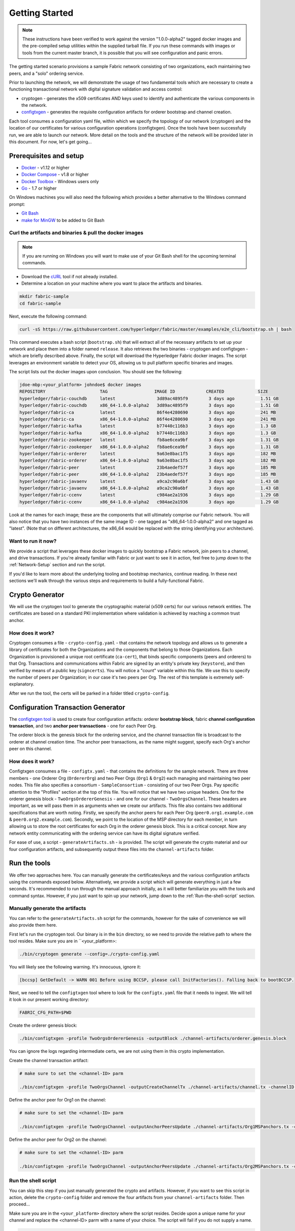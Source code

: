 Getting Started
===============

.. note:: These instructions have been verified to work against the version "1.0.0-alpha2" tagged docker
          images and the pre-compiled setup utilities within the supplied tarball file.
          If you run these commands with images or tools from the current master
          branch, it is possible that you will see configuration and panic errors.

The getting started scenario provisions a sample Fabric network consisting of
two organizations, each maintaining two peers, and a "solo" ordering service.

Prior to launching the network, we will demonstrate the usage of two fundamental tools
which are necessary to create a functioning transactional network with digital
signature validation and access control:

- cryptogen - generates the x509 certificates AND keys used to identify and
  authenticate the various components in the network.
- `configtxgen <https://github.com/hyperledger/fabric/blob/master/docs/source/configtxgen.rst>`__ -
  generates the requisite configuration artifacts for orderer bootstrap and
  channel creation.

Each tool consumes a configuration yaml file, within which we specify the topology
of our network (cryptogen) and the location of our certificates for various
configuration operations (configtxgen).  Once the tools have been successfully run,
we are able to launch our network.  More detail on the tools and the structure of
the network will be provided later in this document.  For now, let's get going...

Prerequisites and setup
-----------------------

- `Docker <https://www.docker.com/products/overview>`__ - v1.12 or higher
- `Docker Compose <https://docs.docker.com/compose/overview/>`__ - v1.8 or higher
- `Docker Toolbox <https://docs.docker.com/toolbox/toolbox_install_windows/>`__ - Windows users only
- `Go <https://golang.org/>`__ - 1.7 or higher

On Windows machines you will also need the following which provides a better alternative to the Windows command prompt:

- `Git Bash <https://git-scm.com/downloads>`__
- `make for MinGW <http://sourceforge.net/projects/mingw/files/MinGW/Extension/make/make-3.82.90-cvs/make-3.82.90-2-mingw32-cvs-20120902-bin.tar.lzma>`__ to be added to Git Bash

Curl the artifacts and binaries & pull the docker images
^^^^^^^^^^^^^^^^^^^^^^^^^^^^^^^^^^^^^^^^^^^^^^^^^^^^^^^^

.. note:: If you are running on Windows you will want to make use of your Git
          Bash shell for the upcoming terminal commands.

- Download the `cURL <https://curl.haxx.se/download.html>`__ tool if not already installed.
- Determine a location on your machine where you want to place the artifacts and binaries.

.. code:: bash

  mkdir fabric-sample
  cd fabric-sample

Next, execute the following command:

.. code:: bash

  curl -sS https://raw.githubusercontent.com/hyperledger/fabric/master/examples/e2e_cli/bootstrap.sh | bash

This command executes a bash script (``bootstrap.sh``) that will extract all of the necessary
artifacts to set up your network and place them into a folder named ``release``.
It also retrieves the two binaries - cryptogen and configtxgen - which are briefly
described above.  Finally, the script will download the Hyperledger Fabric
docker images. The script leverages an environment variable to detect your OS, allowing us to pull
platform specific binaries and images.

The script lists out the docker images upon conclusion.  You should see the
following:

.. code:: bash

  jdoe-mbp:<your_platform> johndoe$ docker images
  REPOSITORY                     TAG                  IMAGE ID            CREATED             SIZE
  hyperledger/fabric-couchdb     latest                3d89ac4895f9        3 days ago          1.51 GB
  hyperledger/fabric-couchdb     x86_64-1.0.0-alpha2   3d89ac4895f9        3 days ago          1.51 GB
  hyperledger/fabric-ca          latest                86f4e4280690        3 days ago          241 MB
  hyperledger/fabric-ca          x86_64-1.0.0-alpha2   86f4e4280690        3 days ago          241 MB
  hyperledger/fabric-kafka       latest                b77440c116b3        3 days ago          1.3 GB
  hyperledger/fabric-kafka       x86_64-1.0.0-alpha2   b77440c116b3        3 days ago          1.3 GB
  hyperledger/fabric-zookeeper   latest                fb8ae6cea9bf        3 days ago          1.31 GB
  hyperledger/fabric-zookeeper   x86_64-1.0.0-alpha2   fb8ae6cea9bf        3 days ago          1.31 GB
  hyperledger/fabric-orderer     latest                9a63e8bac1f5        3 days ago          182 MB
  hyperledger/fabric-orderer     x86_64-1.0.0-alpha2   9a63e8bac1f5        3 days ago          182 MB
  hyperledger/fabric-peer        latest                23b4aedef57f        3 days ago          185 MB
  hyperledger/fabric-peer        x86_64-1.0.0-alpha2   23b4aedef57f        3 days ago          185 MB
  hyperledger/fabric-javaenv     latest                a9ca2c90a6bf        3 days ago          1.43 GB
  hyperledger/fabric-javaenv     x86_64-1.0.0-alpha2   a9ca2c90a6bf        3 days ago          1.43 GB
  hyperledger/fabric-ccenv       latest                c984ae2a1936        3 days ago          1.29 GB
  hyperledger/fabric-ccenv       x86_64-1.0.0-alpha2   c984ae2a1936        3 days ago          1.29 GB


Look at the names for each image; these are the components that will ultimately
comprise our Fabric network.  You will also notice that you have two instances
of the same image ID - one tagged as "x86_64-1.0.0-alpha2" and one tagged as "latest".
(Note that on different architectures, the x86_64 would be replaced with the string
identifying your architecture).

Want to run it now?
^^^^^^^^^^^^^^^^^^^

We provide a script that leverages these docker images to quickly bootstrap
a Fabric network, join peers to a channel, and drive transactions.  If you're
already familiar with Fabric or just want to see it in action, feel free to jump
down to the :ref:`Network-Setup` section and run the script.

If you'd like to learn more about the underlying tooling and bootstrap mechanics,
continue reading.  In these next sections we'll walk through the various steps
and requirements to build a fully-functional Fabric.

Crypto Generator
----------------

We will use the cryptogen tool to generate the cryptographic material (x509 certs)
for our various network entities.  The certificates are based on a standard PKI
implementation where validation is achieved by reaching a common trust anchor.

How does it work?
^^^^^^^^^^^^^^^^^

Cryptogen consumes a file - ``crypto-config.yaml`` - that contains the network
topology and allows us to generate a library of certificates for both the
Organizations and the components that belong to those Organizations.  Each
Organization is provisioned a unique root certificate (``ca-cert``), that binds
specific components (peers and orderers) to that Org.  Transactions and communications
within Fabric are signed by an entity's private key (``keystore``), and then verified
by means of a public key (``signcerts``).  You will notice a "count" variable within
this file.  We use this to specify the number of peers per Organization; in our
case it's two peers per Org.  The rest of this template is extremely
self-explanatory.

After we run the tool, the certs will be parked in a folder titled ``crypto-config``.

Configuration Transaction Generator
-----------------------------------

The `configtxgen
tool <https://github.com/hyperledger/fabric/blob/master/docs/source/configtxgen.rst>`__
is used to create four configuration artifacts: orderer **bootstrap block**, fabric
**channel configuration transaction**, and two **anchor peer transactions** - one
for each Peer Org.

The orderer block is the genesis block for the ordering service, and the
channel transaction file is broadcast to the orderer at channel creation
time.  The anchor peer transactions, as the name might suggest, specify each
Org's anchor peer on this channel.

How does it work?
^^^^^^^^^^^^^^^^^

Configtxgen consumes a file - ``configtx.yaml`` - that contains the definitions
for the sample network. There are three members - one Orderer Org (``OrdererOrg``)
and two Peer Orgs (``Org1`` & ``Org2``) each managing and maintaining two peer nodes.
This file also specifies a consortium - ``SampleConsortium`` - consisting of our
two Peer Orgs.  Pay specific attention to the "Profiles" section at the top of
this file.  You will notice that we have two unique headers. One for the orderer genesis
block - ``TwoOrgsOrdererGenesis`` - and one for our channel - ``TwoOrgsChannel``.
These headers are important, as we will pass them in as arguments when we create
our artifacts.  This file also contains two additional specifications that are worth
noting.  Firstly, we specify the anchor peers for each Peer Org
(``peer0.org1.example.com`` & ``peer0.org2.example.com``).  Secondly, we point to
the location of the MSP directory for each member, in turn allowing us to store the
root certificates for each Org in the orderer genesis block.  This is a critical
concept. Now any network entity communicating with the ordering service can have
its digital signature verified.

For ease of use, a script - ``generateArtifacts.sh`` - is provided. The
script will generate the crypto material and our four configuration artifacts, and
subsequently output these files into the ``channel-artifacts`` folder.

Run the tools
-------------

We offer two approaches here.  You can manually generate the certificates/keys
and the various configuration artifacts using the commands exposed below.
Alternatively, we provide a script which will generate everything in just a few
seconds.  It's recommended to run through the manual approach initially, as it
will better familiarize you with the tools and command syntax.  However, if you just want
to spin up your network, jump down to the :ref:`Run-the-shell-script` section.

Manually generate the artifacts
^^^^^^^^^^^^^^^^^^^^^^^^^^^^^^^

You can refer to the ``generateArtifacts.sh`` script for the commands, however
for the sake of convenience we will also provide them here.

First let's run the cryptogen tool.  Our binary is in the ``bin``
directory, so we need to provide the relative path to where the tool resides.
Make sure you are in ``<your_platform>:

.. code:: bash

    ./bin/cryptogen generate --config=./crypto-config.yaml

You will likely see the following warning.  It's innocuous, ignore it:

.. code:: bash

    [bccsp] GetDefault -> WARN 001 Before using BCCSP, please call InitFactories(). Falling back to bootBCCSP.

Next, we need to tell the ``configtxgen`` tool where to look for the
``configtx.yaml`` file that it needs to ingest.  We will tell it look in our
present working directory:

.. code:: bash

    FABRIC_CFG_PATH=$PWD

Create the orderer genesis block:

.. code:: bash

    ./bin/configtxgen -profile TwoOrgsOrdererGenesis -outputBlock ./channel-artifacts/orderer.genesis.block

You can ignore the logs regarding intermediate certs, we are not using them in
this crypto implementation.

Create the channel transaction artifact:

.. code:: bash

    # make sure to set the <channel-ID> parm

    ./bin/configtxgen -profile TwoOrgsChannel -outputCreateChannelTx ./channel-artifacts/channel.tx -channelID <channel-ID>

Define the anchor peer for Org1 on the channel:

.. code:: bash

    # make sure to set the <channel-ID> parm

    ./bin/configtxgen -profile TwoOrgsChannel -outputAnchorPeersUpdate ./channel-artifacts/Org1MSPanchors.tx -channelID <channel-ID> -asOrg Org1MSP

Define the anchor peer for Org2 on the channel:

.. code:: bash

    # make sure to set the <channel-ID> parm

    ./bin/configtxgen -profile TwoOrgsChannel -outputAnchorPeersUpdate ./channel-artifacts/Org2MSPanchors.tx -channelID <channel-ID> -asOrg Org2MSP

.. _Run-the-shell-script:

Run the shell script
^^^^^^^^^^^^^^^^^^^^

You can skip this step if you just manually generated the crypto and artifacts.
However, if you want to see this script in action, delete the ``crypto-config``
folder and remove the four artifacts from your ``channel-artifacts`` folder.
Then proceed...

Make sure you are in the ``<your_platform>`` directory where the script resides.
Decide upon a unique name for your channel and replace the <channel-ID> parm
with a name of your choice.  The script will fail if you do not supply a name.

.. code:: bash

    ./generateArtifacts.sh <channel-ID>

The output of the script is somewhat verbose, as it generates the crypto
libraries and multiple artifacts.  However, you will notice five distinct
and self-explanatory messages in your terminal.  They are as follows:

.. code:: bash

  ##########################################################
  ##### Generate certificates using cryptogen tool #########
  ##########################################################

  ##########################################################
  #########  Generating Orderer Genesis block ##############
  ##########################################################

  #################################################################
  ### Generating channel configuration transaction 'channel.tx' ###
  #################################################################

  #################################################################
  #######    Generating anchor peer update for Org0MSP   ##########
  #################################################################

  #################################################################
  #######    Generating anchor peer update for Org1MSP   ##########
  #################################################################


These configuration transactions will bundle the crypto material for the
participating members and their network components and output an orderer
genesis block and three channel transaction artifacts. These artifacts are
required to successfully bootstrap a Fabric network and create a channel to
transact upon.

Start the network
-----------------

We will leverage a docker-compose script to spin up our network. The docker-compose
points to the images that we have already downloaded, and bootstraps the orderer
with our previously generated orderer.block. Before launching the network, open
the ``docker-compose-cli.yaml`` file and comment out the script.sh in the CLI
container. Your docker-compose should look like this:

.. code:: bash

  working_dir: /opt/gopath/src/github.com/hyperledger/fabric/peer
  # command: /bin/bash -c './scripts/script.sh ${CHANNEL_NAME}; sleep $TIMEOUT'
  volumes

If left uncommented, the script will exercise all of the CLI commands when the
network is started. However, we want to go through the commands manually in order
to expose the syntax and functionality of each call.

Pass in a moderately high value for the ``TIMEOUT`` variable (specified in seconds);
otherwise the CLI container, by default, will exit after 60 seconds.

Start your network:

.. code:: bash

          # make sure you are in the <your_platform> directory where your docker-compose script resides

          CHANNEL_NAME=<channel-id> TIMEOUT=<pick_a_value> docker-compose -f docker-compose-cli.yaml up -d

If you want to see the realtime logs for your network, then do not supply the ``-d`` flag.
If you let the logs stream, then you will need to open a second terminal to execute the CLI calls.

Environment variables
^^^^^^^^^^^^^^^^^^^^^

For the following CLI commands against ``peer0.org1.example.com`` to work, we need
to preface our commands with the four environment variables given below.  These
variables for ``peer0.org1.example.com`` are baked into the CLI container,
therefore we can operate without passing them.  **HOWEVER**, if you want to send
calls to other peers or the orderer, then you will need to provide these
values accordingly.  Inspect the ``docker-compose-base.yaml`` for the specific
paths:

.. code:: bash

    # Environment variables for PEER0

    CORE_PEER_MSPCONFIGPATH=/opt/gopath/src/github.com/hyperledger/fabric/peer/crypto/peerOrganizations/org1.example.com/users/Admin@org1.example.com/msp
    CORE_PEER_ADDRESS=peer0.org1.example.com:7051
    CORE_PEER_LOCALMSPID="Org1MSP"
    CORE_PEER_TLS_ROOTCERT_FILE=/opt/gopath/src/github.com/hyperledger/fabric/peer/crypto/peerOrganizations/org1.example.com/peers/peer0.org1.example.com/tls/ca.crt

Create & Join Channel
^^^^^^^^^^^^^^^^^^^^

Exec into the cli container:

.. code:: bash

        docker exec -it cli bash

If successful you should see the following:

.. code:: bash

        root@0d78bb69300d:/opt/gopath/src/github.com/hyperledger/fabric/peer#

Recall that we used the configtxgen tool to generate a channel configuration
artifact - ``channel.tx``. We are going to pass in this artifact to the orderer
as part of the create channel request.

.. note:: notice the ``-- cafile`` which we pass as part of this command.  It is the
          local path to the orderer's root cert, allowing us to verify the TLS handshake.

We specify our channel name with the ``-c`` flag and our channel configuration
transaction with the ``-f`` flag. In this case it is ``channel.tx``, however
you can mount your own configuration transaction with a different name.

.. code:: bash

        # the channel.tx file is mounted in the channel-artifacts directory within your cli container
        # as a result, we pass the full path for the file
        # we also pass the path for the orderer ca-cert in order to verify the TLS handshake
        # be sure to replace the $CHANNEL_NAME variable appropriately

        peer channel create -o orderer.example.com:7050 -c $CHANNEL_NAME -f ./channel-artifacts/channel.tx --tls $CORE_PEER_TLS_ENABLED --cafile /opt/gopath/src/github.com/hyperledger/fabric/peer/crypto/ordererOrganizations/example.com/orderers/orderer.example.com/msp/cacerts/ca.example.com-cert.pem

This command returns a genesis block - ``<channel-ID.block>`` - which we will use to join the channel.
It contains the configuration information specified in ``channel.tx``.


.. note:: You will remain in the CLI container for the remainder of
          these manual commands. You must also remember to preface all commands
          with the corresponding environment variables when targeting a peer other than
          ``peer0.org1.example.com``.

Now let's join ``peer0.org1.example.com`` to the channel.

.. code:: bash

        # By default, this joins ``peer0.org1.example.com`` only
        # the <channel-ID>.block was returned by the previous command

         peer channel join -b <channel-ID.block>

You can make other peers join the channel as necessary by making appropriate
changes in the four environment variables.

Install & Instantiate
^^^^^^^^^^^^^^^^^^^^^

Applications interact with the blockchain ledger through chaincode.  As such we need to
install the chaincode on any peer that will execute and endorse transactions, and
then instantiate the chaincode on the channel.

First, install the sample go code onto one of the four peer nodes.  This command
places the source code onto our peer's filesystem.

.. code:: bash

    peer chaincode install -n mycc -v 1.0 -p github.com/hyperledger/fabric/examples/chaincode/go/chaincode_example02

Next, instantiate the chaincode on the channel. This will initialize the chaincode
on the channel, set the endorsement policy for the chaincode, and launch a chaincode
container for the targeted peer.  Take note of the ``-P`` argument. This is our policy where we specify the required
level of endorsement for a transaction against this chaincode to be validated.
In the command below you’ll notice that we specify our policy as
``-P "OR ('Org0MSP.member','Org1MSP.member')"``. This means that we need
“endorsement” from a peer belonging to Org1 OR Org2 (i.e. only one endorsement).
If we changed the syntax to ``AND`` then we would need two endorsements.

.. code:: bash

    # be sure to replace the $CHANNEL_NAME environment variable
    # if you did not install your chaincode with a name of mycc, then modify that argument as well

    peer chaincode instantiate -o orderer.example.com:7050 --tls $CORE_PEER_TLS_ENABLED --cafile /opt/gopath/src/github.com/hyperledger/fabric/peer/crypto/ordererOrganizations/example.com/orderers/orderer.example.com/msp/cacerts/ca.example.com-cert.pem -C $CHANNEL_NAME -n mycc -v 1.0 -p github.com/hyperledger/fabric/examples/chaincode/go/chaincode_example02 -c '{"Args":["init","a", "100", "b","200"]}' -P "OR ('Org1MSP.member','Org2MSP.member')"

See the `endorsement
policies <http://hyperledger-fabric.readthedocs.io/en/latest/endorsement-policies.html>`__
documentation for more details on policy implementation.

Query
^^^^^

Let's query for the value of “a” to make sure the chaincode was properly
instantiated and the state DB was populated. The syntax for query is as follows:

.. code:: bash

  # be sure to set the -C and -n flags appropriately

  peer chaincode query -C $CHANNEL_NAME -n mycc -c '{"Args":["query","a"]}'


Invoke
^^^^^^

Now let's move "10" from "a" to "b".  This transaction will cut a new block and
update the state DB. The syntax for invoke is as follows:

.. code:: bash

    # be sure to set the -C and -n flags appropriately

    peer chaincode invoke -o orderer.example.com:7050  --tls $CORE_PEER_TLS_ENABLED --cafile /opt/gopath/src/github.com/hyperledger/fabric/peer/crypto/ordererOrganizations/example.com/orderers/orderer.example.com/msp/cacerts/ca.example.com-cert.pem  -C $CHANNEL_NAME -n mycc -c '{"Args":["invoke","a","b","10"]}'

Query
^^^^^

Let's confirm that our previous invocation executed properly. We initialized the
key “a” with a value of “100”. Therefore, removing “10” should return a value of
“90” when we query “a”. The syntax for query is as follows.

.. code:: bash

  # be sure to set the -C and -n flags appropriately

  peer chaincode query -C $CHANNEL_NAME -n mycc -c '{"Args":["query","a"]}'

We should see the following:

.. code:: bash

   Query Result: 90

Feel free to start over and manipulate the key value pairs and subsequent
invocations.

Scripts
-------

We exposed the verbosity of the commands in order to provide some edification on
the underlying flow and the appropriate syntax. Entering the commands manually
through the CLI is quite onerous, therefore we provide a few scripts to do the
entirety of the heavy lifting.

Clean up
^^^^^^^^

Let's clean up first...

Exit the currently-running containers:

.. code:: bash

    docker rm -f $(docker ps -aq)

Execute a ``docker images`` command in your terminal to view the
chaincode images. They will look similar to the following:

.. code:: bash

  REPOSITORY                            TAG                              IMAGE ID            CREATED             SIZE
  dev-peer1.org2.example.com-mycc-1.0   latest                           4bc5e9b5dd97        5 seconds ago       176 MB
  dev-peer0.org1.example.com-mycc-1.0   latest                           6f2aeb032076        22 seconds ago      176 MB
  dev-peer0.org2.example.com-mycc-1.0   latest                           509b8e393cc6        39 seconds ago      176 MB

Remove these images:

.. code:: bash

    docker rmi <IMAGE ID> <IMAGE ID> <IMAGE ID>

For example:

.. code:: bash

    docker rmi -f 4bc 6f2 509

Lastly, remove the ``crypto-config`` folder and the four artifacts within the
``channel-artifacts`` folder.

**OR**

You can execute the following command which will do all of the above:

.. code:: bash

  ./network_setup.sh down

.. _Network-Setup:

All in one
^^^^^^^^^^

This script literally does it all.  It calls ``generateArtifacts.sh`` to exercise
the ``cryptogen`` and ``configtxgen`` tools, followed by ``script.sh`` which
launches the network, joins peers to a generated channel and then drives
transactions.  If you choose not to supply a channel ID, then the
script will use a default name of ``mychannel``.  The cli timeout parameter
is an optional value; if you choose not to set it, then your cli container
will exit upon conclusion of the script.

.. code:: bash

              ./network_setup.sh up

OR

.. code:: bash

              ./network_setup.sh up <channel-ID> <timeout-value>

Now clean up...

.. code:: bash

              ./network_setup.sh down

Config only
^^^^^^^^^^^

The other option is to manually generate your crypto material and configuration
artifacts, and then use the embedded ``script.sh`` in the docker-compose files
to drive your network.  Make sure this script is not commented out in your
CLI container.  Before starting, make sure you've cleaned up your environment:

.. code:: bash

  ./network_setup.sh down

Next, open your ``docker-compose-cli.yaml`` and make sure the ``script.sh``
command is not commented out in the CLI container.  It should look exactly like
this:

.. code:: bash

  working_dir: /opt/gopath/src/github.com/hyperledger/fabric/peer
  command: /bin/bash -c './scripts/script.sh ${CHANNEL_NAME}; sleep $TIMEOUT'
  volumes

From the ``<your_platform>`` directory, use docker-compose to spawn the network
entities and drive the tests.  Notice that you can set a ``TIMEOUT`` variable
(specified in seconds) so that your cli container does not exit after the script
completes.  You can choose any value:

.. code:: bash

        # the TIMEOUT variable is optional

        CHANNEL_NAME=<channel-id> TIMEOUT=<pick_a_value> docker-compose -f docker-compose-cli.yaml up -d

If you created a unique channel name, be sure to pass in that parameter. For example,

.. code:: bash

        CHANNEL_NAME=abc TIMEOUT=1000 docker-compose -f docker-compose-cli.yaml up -d

Wait, 60 seconds or so. Behind the scenes, there are transactions being sent
to the peers. Execute a ``docker ps`` to view your active containers.
You should see an output identical to the following:

.. code:: bash

      CONTAINER ID        IMAGE                                 COMMAND                  CREATED             STATUS              PORTS                                              NAMES
      b568de3fe931        dev-peer1.org2.example.com-mycc-1.0   "chaincode -peer.a..."   4 minutes ago       Up 4 minutes                                                           dev-peer1.org2.example.com-mycc-1.0
      17c1c82087e7        dev-peer0.org1.example.com-mycc-1.0   "chaincode -peer.a..."   4 minutes ago       Up 4 minutes                                                           dev-peer0.org1.example.com-mycc-1.0
      0e1c5034c47b        dev-peer0.org2.example.com-mycc-1.0   "chaincode -peer.a..."   4 minutes ago       Up 4 minutes                                                           dev-peer0.org2.example.com-mycc-1.0
      71339e7e1d38        hyperledger/fabric-peer               "peer node start -..."   5 minutes ago       Up 5 minutes        0.0.0.0:8051->7051/tcp, 0.0.0.0:8053->7053/tcp     peer1.org1.example.com
      add6113ffdcf        hyperledger/fabric-peer               "peer node start -..."   5 minutes ago       Up 5 minutes        0.0.0.0:10051->7051/tcp, 0.0.0.0:10053->7053/tcp   peer1.org2.example.com
      689396c0e520        hyperledger/fabric-peer               "peer node start -..."   5 minutes ago       Up 5 minutes        0.0.0.0:7051->7051/tcp, 0.0.0.0:7053->7053/tcp     peer0.org1.example.com
      65424407a653        hyperledger/fabric-orderer            "orderer"                5 minutes ago       Up 5 minutes        0.0.0.0:7050->7050/tcp                             orderer.example.com
      ce14853db660        hyperledger/fabric-peer               "peer node start -..."   5 minutes ago       Up 5 minutes        0.0.0.0:9051->7051/tcp, 0.0.0.0:9053->7053/tcp     peer0.org2.example.com

If you set a moderately high ``TIMEOUT`` value, then you will see your cli
container as well.

What's happening behind the scenes?
^^^^^^^^^^^^^^^^^^^^^^^^^^^^^^^^^^^

-  A script - ``script.sh`` - is baked inside the CLI container. The
   script drives the ``createChannel`` command against the supplied channel name
   and uses the channel.tx file for channel configuration.

-  The output of ``createChannel`` is a genesis block -
   ``<your_channel_name>.block`` - which gets stored on the peers' file systems and contains
   the channel configuration specified from channel.tx.

-  The ``joinChannel`` command is exercised for all four peers, which takes as
   input the previously generated genesis block.  This command instructs the
   peers to join ``<your_channel_name>`` and create a chain starting with ``<your_channel_name>.block``.

-  Now we have a channel consisting of four peers, and two
   organizations.  This is our ``TwoOrgsChannel`` profile.

-  ``peer0.org1.example.com`` and ``peer1.org1.example.com`` belong to Org1;
   ``peer0.org2.example.com`` and ``peer1.org2.example.com`` belong to Org2

-  These relationships are defined through the ``crypto-config.yaml`` and
   the MSP path is specified in our docker compose.

-  The anchor peers for Org1MSP (``peer0.org1.example.com``) and
   Org2MSP (``peer0.org2.example.com``) are then updated.  We do this by passing
   the ``Org1MSPanchors.tx`` and ``Org2MSPanchors.tx`` artifacts to the ordering
   service along with the name of our channel.

-  A chaincode - **chaincode_example02** - is installed on ``peer0.org1.example.com`` and
   ``peer0.org2.example.com``

-  The chaincode is then "instantiated" on ``peer0.org2.example.com``. Instantiation
   adds the chaincode to the channel, starts the container for the target peer,
   and initializes the key value pairs associated with the chaincode.  The initial
   values for this example are ["a","100" "b","200"]. This "instantiation" results
   in a container by the name of ``dev-peer0.org2.example.com-mycc-1.0`` starting.

-  The instantiation also passes in an argument for the endorsement
   policy. The policy is defined as
   ``-P "OR    ('Org1MSP.member','Org2MSP.member')"``, meaning that any
   transaction must be endorsed by a peer tied to Org1 or Org2.

-  A query against the value of "a" is issued to ``peer0.org1.example.com``. The
   chaincode was previously installed on ``peer0.org1.example.com``, so this will start
   a container for Org1 peer0 by the name of ``dev-peer0.org1.example.com-mycc-1.0``. The result
   of the query is also returned. No write operations have occurred, so
   a query against "a" will still return a value of "100".

-  An invoke is sent to ``peer0.org1.example.com`` to move "10" from "a" to "b"

-  The chaincode is then installed on ``peer1.org2.example.com``

-  A query is sent to ``peer1.org2.example.com`` for the value of "a". This starts a
   third chaincode container by the name of ``dev-peer1.org2.example.com-mycc-1.0``. A
   value of 90 is returned, correctly reflecting the previous
   transaction during which the value for key "a" was modified by 10.

What does this demonstrate?
^^^^^^^^^^^^^^^^^^^^^^^^^^^

Chaincode **MUST** be installed on a peer in order for it to
successfully perform read/write operations against the ledger.
Furthermore, a chaincode container is not started for a peer until an ``init`` or
traditional transaction - read/write - is performed against that chaincode (e.g. query for
the value of "a"). The transaction causes the container to start. Also,
all peers in a channel maintain an exact copy of the ledger which
comprises the blockchain to store the immutable, sequenced record in
blocks, as well as a state database to maintain current fabric state.
This includes those peers that do not have chaincode installed on them
(like ``peer1.org1.example.com`` in the above example) . Finally, the chaincode is accessible
after it is installed (like ``peer1.org2.example.com`` in the above example) because it
has already been instantiated.

How do I see these transactions?
^^^^^^^^^^^^^^^^^^^^^^^^^^^^^^^^

Check the logs for the CLI docker container.

.. code:: bash

        docker logs -f cli

You should see the following output:

.. code:: bash

      2017-05-16 17:08:01.366 UTC [msp] GetLocalMSP -> DEBU 004 Returning existing local MSP
      2017-05-16 17:08:01.366 UTC [msp] GetDefaultSigningIdentity -> DEBU 005 Obtaining default signing identity
      2017-05-16 17:08:01.366 UTC [msp/identity] Sign -> DEBU 006 Sign: plaintext: 0AB1070A6708031A0C08F1E3ECC80510...6D7963631A0A0A0571756572790A0161
      2017-05-16 17:08:01.367 UTC [msp/identity] Sign -> DEBU 007 Sign: digest: E61DB37F4E8B0D32C9FE10E3936BA9B8CD278FAA1F3320B08712164248285C54
      Query Result: 90
      2017-05-16 17:08:15.158 UTC [main] main -> INFO 008 Exiting.....
      ===================== Query on PEER3 on channel 'mychannel' is successful =====================

      ===================== All GOOD, End-2-End execution completed =====================


       _____   _   _   ____            _____   ____    _____
      | ____| | \ | | |  _ \          | ____| |___ \  | ____|
      |  _|   |  \| | | | | |  _____  |  _|     __) | |  _|
      | |___  | |\  | | |_| | |_____| | |___   / __/  | |___
      |_____| |_| \_| |____/          |_____| |_____| |_____|

You can scroll through these logs to see the various transactions.

How can I see the chaincode logs?
^^^^^^^^^^^^^^^^^^^^^^^^^^^^^^^^^

Inspect the individual chaincode containers to see the separate
transactions executed against each container. Here is the combined
output from each container:

.. code:: bash

        $ docker logs dev-peer0.org2.example.com-mycc-1.0
        04:30:45.947 [BCCSP_FACTORY] DEBU : Initialize BCCSP [SW]
        ex02 Init
        Aval = 100, Bval = 200

        $ docker logs dev-peer0.org1.example.com-mycc-1.0
        04:31:10.569 [BCCSP_FACTORY] DEBU : Initialize BCCSP [SW]
        ex02 Invoke
        Query Response:{"Name":"a","Amount":"100"}
        ex02 Invoke
        Aval = 90, Bval = 210

        $ docker logs dev-peer1.org2.example.com-mycc-1.0
        04:31:30.420 [BCCSP_FACTORY] DEBU : Initialize BCCSP [SW]
        ex02 Invoke
        Query Response:{"Name":"a","Amount":"90"}

Understanding the docker-compose topology
-----------------------------------------

The ``<your_platform`` directory offers us two flavors of docker-compose files, both of which
are extended from the ``docker-compose-base.yaml`` (located in the ``base`` folder).  Our first flavor,
``docker-compose-cli.yaml``, provides us with a CLI container, along with an orderer,
four peers, and the optional couchDB containers.  We use this docker-compose for
the entirety of the instructions on this page.

.. note:: the remainder of this section covers a docker-compose file designed for the
          SDK.  Refer to the `Node.js SDK <https://github.com/hyperledger/fabric-sdk-node>`__ repo for details
          on running these tests.

The second flavor, ``docker-compose-e2e.yaml``, is constructed to run end-to-end tests
using the Node.js SDK.  Aside from functioning with the SDK, its primary differentiation
is that there are containers for the fabric-ca servers.  As a result, we are able
to send REST calls to the organizational CAs for user registration and enrollment.

If you want to use the ``docker-compose-e2e.yaml`` without first running the
**All in one** script, then we will need to make four slight modifications.
We need to point to the private keys for our Organization's CA's.  You can locate
these values in your crypto-config folder.  For example, to locate the private
key for Org1 we would follow this path - ``crypto-config/peerOrganizations/org1.example.com/ca/``.
The private key is a long hash value followed by ``_sk``.  The path for Org2
would be - ``crypto-config/peerOrganizations/org2.example.com/ca/``.

In the ``docker-compose-e2e.yaml`` update the FABRIC_CA_SERVER_TLS_KEYFILE variable
for ca0 and ca1.  You also need to edit the path that is provided in the command
to start the ca server.  You are providing the same private key twice for each
CA container.

Using CouchDB
-------------

The state database can be switched from the default (goleveldb) to CouchDB.
The same chaincode functions are available with CouchDB, however, there is the
added ability to perform rich and complex queries against the state database
data content contingent upon the chaincode data being modeled as JSON.

To use CouchDB instead of the default database (goleveldb), follow the same
procedures outlined earlier for generating the artifacts, except when starting
the network pass the couchdb docker-compose as well:

.. code:: bash

    # make sure you are in the /e2e_cli directory where your docker-compose script resides
    CHANNEL_NAME=<channel-id> TIMEOUT=<pick_a_value> docker-compose -f docker-compose-cli.yaml -f docker-compose-couch.yaml up -d

**chaincode_example02** should now work using CouchDB underneath.

.. note::  If you choose to implement mapping of the fabric-couchdb container
           port to a host port, please make sure you are aware of the security
           implications. Mapping of the port in a development environment makes the
           CouchDB REST API available, and allows the
           visualization of the database via the CouchDB web interface (Fauxton).
           Production environments would likely refrain from implementing port mapping in
           order to restrict outside access to the CouchDB containers.

You can use **chaincode_example02** chaincode against the CouchDB state database
using the steps outlined above, however in order to exercise the CouchDB query
capabilities you will need to use a chaincode that has data modeled as JSON,
(e.g. **marbles02**). You can locate the **marbles02** chaincode in the
``fabric/examples/chaincode/go`` directory.

We will follow the same process to create and join the channel as outlined in the
**Manually exercise the commands** section above.  Once you have joined your
peer(s) to the channel, use the following steps to interact with the **marbles02**
chaincode:

-  Install and instantiate the chaincode on ``peer0.org1.example.com``:

.. code:: bash

       # be sure to modify the $CHANNEL_NAME variable accordingly for the instantiate command

       peer chaincode install -o orderer.example.com:7050 -n marbles -v 1.0 -p github.com/hyperledger/fabric/examples/chaincode/go/marbles02
       peer chaincode instantiate -o orderer.example.com:7050 --tls $CORE_PEER_TLS_ENABLED --cafile /opt/gopath/src/github.com/hyperledger/fabric/peer/crypto/ordererOrganizations/example.com/orderers/orderer.example.com/msp/cacerts/ca.example.com-cert.pem -C $CHANNEL_NAME -n marbles -v 1.0 -p github.com/hyperledger/fabric/examples/chaincode/go/marbles02 -c '{"Args":["init"]}' -P "OR ('Org0MSP.member','Org1MSP.member')"

-  Create some marbles and move them around:

.. code:: bash

        # be sure to modify the $CHANNEL_NAME variable accordingly

        peer chaincode invoke -o orderer.example.com:7050 --tls $CORE_PEER_TLS_ENABLED --cafile /opt/gopath/src/github.com/hyperledger/fabric/peer/crypto/ordererOrganizations/example.com/orderers/orderer.example.com/msp/cacerts/ca.example.com-cert.pem -C $CHANNEL_NAME -n marbles -c '{"Args":["initMarble","marble1","blue","35","tom"]}'
        peer chaincode invoke -o orderer.example.com:7050 --tls $CORE_PEER_TLS_ENABLED --cafile /opt/gopath/src/github.com/hyperledger/fabric/peer/crypto/ordererOrganizations/example.com/orderers/orderer.example.com/msp/cacerts/ca.example.com-cert.pem -C $CHANNEL_NAME -n marbles -c '{"Args":["initMarble","marble2","red","50","tom"]}'
        peer chaincode invoke -o orderer.example.com:7050 --tls $CORE_PEER_TLS_ENABLED --cafile /opt/gopath/src/github.com/hyperledger/fabric/peer/crypto/ordererOrganizations/example.com/orderers/orderer.example.com/msp/cacerts/ca.example.com-cert.pem -C $CHANNEL_NAME -n marbles -c '{"Args":["initMarble","marble3","blue","70","tom"]}'
        peer chaincode invoke -o orderer.example.com:7050 --tls $CORE_PEER_TLS_ENABLED --cafile /opt/gopath/src/github.com/hyperledger/fabric/peer/crypto/ordererOrganizations/example.com/orderers/orderer.example.com/msp/cacerts/ca.example.com-cert.pem -C $CHANNEL_NAME -n marbles -c '{"Args":["transferMarble","marble2","jerry"]}'
        peer chaincode invoke -o orderer.example.com:7050 --tls $CORE_PEER_TLS_ENABLED --cafile /opt/gopath/src/github.com/hyperledger/fabric/peer/crypto/ordererOrganizations/example.com/orderers/orderer.example.com/msp/cacerts/ca.example.com-cert.pem -C $CHANNEL_NAME -n marbles -c '{"Args":["transferMarblesBasedOnColor","blue","jerry"]}'
        peer chaincode invoke -o orderer.example.com:7050 --tls $CORE_PEER_TLS_ENABLED --cafile /opt/gopath/src/github.com/hyperledger/fabric/peer/crypto/ordererOrganizations/example.com/orderers/orderer.example.com/msp/cacerts/ca.example.com-cert.pem -C $CHANNEL_NAME -n marbles -c '{"Args":["delete","marble1"]}'

-  If you chose to map the CouchDB ports in docker-compose, you can now view
   the state database through the CouchDB web interface (Fauxton) by opening
   a browser and navigating to the following URL:

   ``http://localhost:5984/_utils``

You should see a database named ``mychannel`` (or your unique channel name) and
the documents inside it.

.. note:: For the below commands, be sure to update the $CHANNEL_NAME variable appropriately.

You can run regular queries from the CLI (e.g. reading ``marble2``):

.. code:: bash

      peer chaincode query -C $CHANNEL_NAME -n marbles -c '{"Args":["readMarble","marble2"]}'

The output should display the details of ``marble2``:

.. code:: bash

       Query Result: {"color":"red","docType":"marble","name":"marble2","owner":"jerry","size":50}

You can retrieve the history of a specific marble - e.g. ``marble1``:

.. code:: bash

      peer chaincode query -C $CHANNEL_NAME -n marbles -c '{"Args":["getHistoryForMarble","marble1"]}'

The output should display the transactions on ``marble1``:

.. code:: bash

      Query Result: [{"TxId":"1c3d3caf124c89f91a4c0f353723ac736c58155325f02890adebaa15e16e6464", "Value":{"docType":"marble","name":"marble1","color":"blue","size":35,"owner":"tom"}},{"TxId":"755d55c281889eaeebf405586f9e25d71d36eb3d35420af833a20a2f53a3eefd", "Value":{"docType":"marble","name":"marble1","color":"blue","size":35,"owner":"jerry"}},{"TxId":"819451032d813dde6247f85e56a89262555e04f14788ee33e28b232eef36d98f", "Value":}]

You can also perform rich queries on the data content, such as querying marble fields by owner ``jerry``:

.. code:: bash

      peer chaincode query -C $CHANNEL_NAME -n marbles -c '{"Args":["queryMarblesByOwner","jerry"]}'

The output should display the two marbles owned by ``jerry``:

.. code:: bash

       Query Result: [{"Key":"marble2", "Record":{"color":"red","docType":"marble","name":"marble2","owner":"jerry","size":50}},{"Key":"marble3", "Record":{"color":"blue","docType":"marble","name":"marble3","owner":"jerry","size":70}}]

A Note on Data Persistence
--------------------------

If data persistence is desired on the peer container or the CouchDB container,
one option is to mount a directory in the docker-host into a relevant directory
in the container. For example, you may add the following two lines in
the peer container specification in the ``docker-compose-base.yaml`` file:

.. code:: bash

       volumes:
        - /var/hyperledger/peer0:/var/hyperledger/production

For the CouchDB container, you may add the following two lines in the CouchDB
container specification:

.. code:: bash

       volumes:
        - /var/hyperledger/couchdb0:/opt/couchdb/data

Troubleshooting
---------------

-  Always start your network fresh.  Use the following command
   to remove artifacts, crypto, containers and chaincode images:

.. code:: bash

      ./network_setup.sh down

- **YOU WILL SEE ERRORS IF YOU DO NOT REMOVE CONTAINERS AND IMAGES**

-  If you see docker errors, first check your version (should be 1.12 or above),
   and then try restarting your docker process.  Problems with Docker are
   oftentimes not immediately recognizable.  For example, you may see errors
   resulting from an inability to access crypto material mounted within a
   container.

-  If they persist remove your images and start from scratch:

.. code:: bash

       docker rm -f $(docker ps -aq)
       docker rmi -f $(docker images -q)

-  If you see errors on your create, instantiate, invoke or query commands, make
   sure you have properly updated the channel name and chaincode name.  There
   are placeholder values in the supplied sample commands.

-  If you see the below error:

.. code:: bash

       Error: Error endorsing chaincode: rpc error: code = 2 desc = Error installing chaincode code mycc:1.0(chaincode /var/hyperledger/production/chaincodes/mycc.1.0 exits)

You likely have chaincode images (e.g. ``dev-peer1.org2.example.com-mycc-1.0`` or
``dev-peer0.org1.example.com-mycc-1.0``) from prior runs. Remove them and try
again.

.. code:: bash

    docker rmi -f $(docker images | grep peer[0-9]-peer[0-9] | awk '{print $3}')

- If you see something similar to the following:

.. code:: bash

      Error connecting: rpc error: code = 14 desc = grpc: RPC failed fast due to transport failure
      Error: rpc error: code = 14 desc = grpc: RPC failed fast due to transport failure

Make sure you are running your network against "alpha2" images that have been
retagged as "latest".

If you see the below error:

.. code:: bash

  [configtx/tool/localconfig] Load -> CRIT 002 Error reading configuration: Unsupported Config Type ""
  panic: Error reading configuration: Unsupported Config Type ""

Then you did not set the ``FABRIC_CFG_PATH`` environment variable properly.  The
configtxgen tool needs this variable in order to locate the configtx.yaml.  Go
back and recreate your channel artifacts.

-  To cleanup the network, use the ``down`` option:

.. code:: bash

       ./network_setup.sh down

- If you continue to see errors, share your logs on the **# fabric-questions**
  channel on `Hyperledger Rocket Chat <https://chat.hyperledger.org/home>`__.
